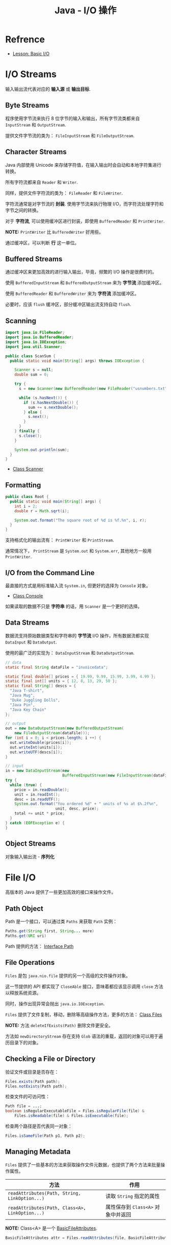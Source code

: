 #+TITLE:      Java - I/O 操作

* 目录                                                    :TOC_4_gh:noexport:
- [[#refrence][Refrence]]
- [[#io-streams][I/O Streams]]
  - [[#byte-streams][Byte Streams]]
  - [[#character-streams][Character Streams]]
  - [[#buffered-streams][Buffered Streams]]
  - [[#scanning][Scanning]]
  - [[#formatting][Formatting]]
  - [[#io-from-the-command-line][I/O from the Command Line]]
  - [[#data-streams][Data Streams]]
  - [[#object-streams][Object Streams]]
- [[#file-io][File I/O]]
  - [[#path-object][Path Object]]
  - [[#file-operations][File Operations]]
  - [[#checking-a-file-or-directory][Checking a File or Directory]]
  - [[#managing-metadata][Managing Metadata]]
  - [[#reading-writing-and-creating-files][Reading, Writing, and Creating Files]]
  - [[#walking-the-file-tree][Walking the File Tree]]

* Refrence
  + [[https://docs.oracle.com/javase/tutorial/essential/io/index.html][Lesson: Basic I/O]]

* I/O Streams
  输入输出流代表对应的 *输入源* 或 *输出目标*.

** Byte Streams
   程序使用字节流来执行 8 位字节的输入和输出，所有字节流类都来自 ~InputStream~ 和 ~OutputStream~.

   提供文件字节流的类为： ~FileInputStream~ 和 ~FileOutputStream~.

** Character Streams
   Java 内部使用 Unicode 来存储字符值，在输入输出时会自动和本地字符集进行转换。

   所有字符流都来自 ~Reader~ 和 ~Writer~.

   同样，提供文件字符流的类为： ~FileReader~ 和 ~FileWriter~.

   字符流通常是对字节流的 *封装*. 使用字节流来执行物理 I/O，而字符流处理字符和字节之间的转换。

   对于 *字符流*, 可以使用缓冲区进行封装，即使用 ~BufferedReader~ 和 ~PrintWriter~.

   *NOTE:* ~PrintWriter~ 比 ~BufferedWriter~ 好用些。

   通过缓冲区，可以判断 *行* 这一单位。

** Buffered Streams
   通过缓冲区来更加高效的进行输入输出，毕竟，频繁的 I/O 操作是很费时的。

   使用 ~BufferedInputStream~ 和 ~BufferedOutputStream~ 来为 *字节流* 添加缓冲区。

   使用 ~BufferedReader~ 和 ~BufferedWriter~ 来为 *字符流* 添加缓冲区。

   必要时，应该 ~flush~ 缓冲区，部分缓冲区输出流支持自动 ~flush~.

** Scanning
   #+BEGIN_SRC java
     import java.io.FileReader;
     import java.io.BufferedReader;
     import java.io.IOException;
     import java.util.Scanner;

     public class ScanSum {
       public static void main(String[] args) throws IOException {

         Scanner s = null;
         double sum = 0;

         try {
           s = new Scanner(new BufferedReader(new FileReader("usnumbers.txt")));

           while (s.hasNext()) {
             if (s.hasNextDouble()) {
               sum += s.nextDouble();
             } else {
               s.next();
             }
           }
         } finally {
           s.close();
         }

         System.out.println(sum);
       }
     }
   #+END_SRC

   + [[https://docs.oracle.com/javase/8/docs/api/java/util/Scanner.html][Class Scanner]]

** Formatting
   #+BEGIN_SRC java
     public class Root {
       public static void main(String[] args) {
         int i = 2;
         double r = Math.sqrt(i);

         System.out.format("The square root of %d is %f.%n", i, r);
       }
     }
   #+END_SRC
   
   支持格式化的输出流有： ~PrintWriter~ 和 ~PrintStream~.

   通常情况下， ~PrintStream~ 是 ~System.out~ 和 ~System.err~, 其他地方一般用 ~PrintWriter~.

** I/O from the Command Line
   最直接的方式是用标准输入流 ~System.in~, 但更好的选择为 ~Console~ 对象。

   + [[https://docs.oracle.com/javase/8/docs/api/java/io/Console.html][Class Console]]

   如果读取的数据不只是 *字符串* 的话，用 ~Scanner~ 是一个更好的选择。

** Data Streams
   数据流支持原始数据类型和字符串的 *字节流* I/O 操作，所有数据流都实现 ~DataInput~ 和 ~DataOutput~.

   使用的最广泛的实现为： ~DataInputStream~ 和 ~DataOutputStream~.

   #+BEGIN_SRC java
     // data
     static final String dataFile = "invoicedata";

     static final double[] prices = { 19.99, 9.99, 15.99, 3.99, 4.99 };
     static final int[] units = { 12, 8, 13, 29, 50 };
     static final String[] descs = {
       "Java T-shirt",
       "Java Mug",
       "Duke Juggling Dolls",
       "Java Pin",
       "Java Key Chain"
     };

     // output
     out = new DataOutputStream(new BufferedOutputStream(
         new FileOutputStream(dataFile)));
     for (int i = 0; i < prices.length; i ++) {
       out.writeDouble(prices[i]);
       out.writeInt(units[i]);
       out.writeUTF(descs[i]);
     }

     // input
     in = new DataInputStream(new
                              BufferedInputStream(new FileInputStream(dataFile)));
     try {
       while (true) {
         price = in.readDouble();
         unit = in.readInt();
         desc = in.readUTF();
         System.out.format("You ordered %d" + " units of %s at $%.2f%n",
                           unit, desc, price);
         total += unit * price;
       }
     } catch (EOFException e) {
     }
   #+END_SRC

** Object Streams
   对象输入输出流 - *序列化*

* File I/O
  高版本的 Java 提供了一些更加高效的接口来操作文件。

** Path Object
   Path 是一个接口，可以通过类 ~Paths~ 来获取 ~Path~ 实例：
   #+BEGIN_SRC java
     Paths.get(String first, String... more)
     Paths.get(URI uri)
   #+END_SRC

   Path 提供的方法： [[https://docs.oracle.com/javase/8/docs/api/java/nio/file/Path.html][Interface Path]]

** File Operations
   ~Files~ 是包 ~java.nio.file~ 提供的另一个高级的文件操作对象。

   这一节提供的 API 都实现了 ~CloseAble~ 接口，意味着都应该显示调用 ~close~ 方法以释放系统资源。

   同时，操作出现异常会抛出 ~java.io.IOException~.

   ~Files~ 提供了文件复制，移动，删除等高级操作方法，更多的方法： [[https://docs.oracle.com/javase/8/docs/api/java/nio/file/Files.html][Class Files]]

   *NOTE:* 方法 ~deleteIfExists(Path)~ 删除文件更安全。

   方法如 ~newDirectoryStream~ 存在支持 ~Glob~ 语法的重载，返回的对象可以用于遍历目录下的对象。

** Checking a File or Directory
   验证文件或目录是否存在：
   #+BEGIN_SRC java
     Files.exists(Path path);
     Files.notExists(Path path);
   #+END_SRC

   检查文件的可访问性：
   #+BEGIN_SRC java
     Path file = ...;
     boolean isRegularExecutableFile = Files.isRegularFile(file) &
         Files.isReadable(file) & Files.isExecutable(file);
   #+END_SRC

   检查两个路径是否代表同一对象：
   #+BEGIN_SRC java
     Files.isSameFile(Path p1, Path p2);
   #+END_SRC

** Managing Metadata
   ~Files~ 提供了一些基本的方法来获取操作文件元数据，也提供了两个方法来批量操作属性。

   |-----------------------------------------------+----------------------------------|
   | 方法                                          | 作用                             |
   |-----------------------------------------------+----------------------------------|
   | ~readAttributes(Path, String, LinkOption...)~   | 读取 ~String~ 指定的属性           |
   | ~readAttributes(Path, Class<A>, LinkOption...)~ | 属性保存到 ~Class<A>~ 对象中并返回 |
   |-----------------------------------------------+----------------------------------|

   *NOTE:* Class<A> 是一个 [[https://docs.oracle.com/javase/8/docs/api/java/nio/file/attribute/BasicFileAttributes.html][BasicFileAttributes]].

   #+BEGIN_SRC java
     BasicFileAttributes attr = Files.readAttributes(file, BasicFileAttributes.class);
   #+END_SRC

** Reading, Writing, and Creating Files
   枚举 ~StandardOpenOptions~ 定义了 ~OpenOptions~.

   小文件常用的方法：
   #+BEGIN_SRC java
     // 从一个文件读取所有字节或者行
     readAllBytes(Path);
     readAllLines(Path, Charset);

     // 将所有字节或者行写入文件
     write(Path, byte[], OpenOption...);
     write(Path, Iterable< extends CharSequence>, Charset, OpenOption...);
   #+END_SRC

   文本文件的缓冲 I/O方法：
   #+BEGIN_SRC java
     // 获取对应文件的 BufferedReader
     Files.newBufferedReader(Path, Charset);

     // 获取对应文件的 BufferedWriter
     Files.newBufferedWriter(Path, Charset, OpenOption...);
   #+END_SRC

   无缓冲流的方法：
   #+BEGIN_SRC java
     // 输入流
     Files.newInputStream(Path, OpenOption...);

     // 输出流
     Files.newOutputStream(Path, OpenOption...);
   #+END_SRC

   [[https://docs.oracle.com/javase/tutorial/essential/io/file.html][Reading, Writing, and Creating Files]]

** Walking the File Tree
   遍历文件树的高级方式，使用 ~walkFileTree(Path, FileVisitor)~.

   首先实现 ~FileVisitor~ 接口，接口方法：
   + ~preVisitDirectory~ - 访问目录前调用
   + ~postVisitDirectory~ - 访问目录后调用
   + ~visitFile~ - 访问文件时调用
   + ~visitFileFailed~ - 访问文件出错后调用

   Example:
   #+BEGIN_SRC java
     import static java.nio.file.FileVisitResult.*;

     public static class PrintFiles
         extends SimpleFileVisitor<Path> {

         // Print information about
         // each type of file.
         @Override
         public FileVisitResult visitFile(Path file,
                                        BasicFileAttributes attr) {
             if (attr.isSymbolicLink()) {
                 System.out.format("Symbolic link: %s ", file);
             } else if (attr.isRegularFile()) {
                 System.out.format("Regular file: %s ", file);
             } else {
                 System.out.format("Other: %s ", file);
             }
             System.out.println("(" + attr.size() + "bytes)");
             return CONTINUE;
         }

         // Print each directory visited.
         @Override
         public FileVisitResult postVisitDirectory(Path dir,
                                               IOException exc) {
             System.out.format("Directory: %s%n", dir);
             return CONTINUE;
         }

         // If there is some error accessing
         // the file, let the user know.
         // If you don't override this method
         // and an error occurs, an IOException 
         // is thrown.
         @Override
         public FileVisitResult visitFileFailed(Path file,
                                            IOException exc) {
             System.err.println(exc);
             return CONTINUE;
         }
     }
   #+END_SRC

   使用：
   #+BEGIN_SRC java
     Path startingDir = ...;
     PrintFiles pf = new PrintFiles();
     Files.walkFileTree(startingDir, pf);
   #+END_SRC

   + [[https://docs.oracle.com/javase/tutorial/essential/io/walk.html][Walking the File Tree]]

